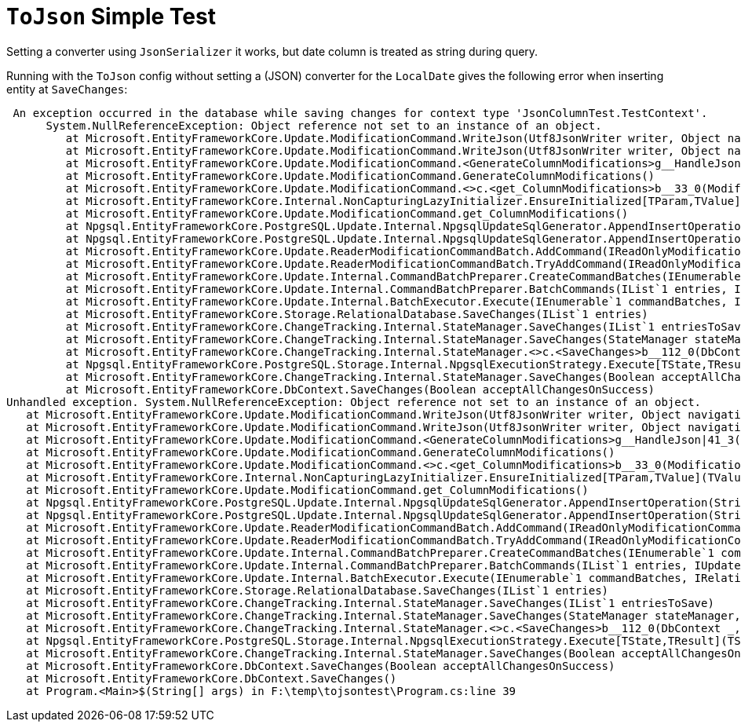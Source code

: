 :source-highlighter: highlightjs

= `ToJson` Simple Test

Setting a converter using `JsonSerializer` it works, but date column is treated as string during query.

Running with the `ToJson` config without setting a (JSON) converter for the `LocalDate` gives the following error when inserting entity at `SaveChanges`:

```csharp
 An exception occurred in the database while saving changes for context type 'JsonColumnTest.TestContext'.
      System.NullReferenceException: Object reference not set to an instance of an object.
         at Microsoft.EntityFrameworkCore.Update.ModificationCommand.WriteJson(Utf8JsonWriter writer, Object navigationValue, IUpdateEntry parentEntry, IEntityType entityType, Nullable`1 ordinal, Boolean isCollection, Boolean isTopLevel)
         at Microsoft.EntityFrameworkCore.Update.ModificationCommand.WriteJson(Utf8JsonWriter writer, Object navigationValue, IUpdateEntry parentEntry, IEntityType entityType, Nullable`1 ordinal, Boolean isCollection, Boolean isTopLevel)
         at Microsoft.EntityFrameworkCore.Update.ModificationCommand.<GenerateColumnModifications>g__HandleJson|41_3(List`1 columnModifications, <>c__DisplayClass41_0&)
         at Microsoft.EntityFrameworkCore.Update.ModificationCommand.GenerateColumnModifications()
         at Microsoft.EntityFrameworkCore.Update.ModificationCommand.<>c.<get_ColumnModifications>b__33_0(ModificationCommand command)
         at Microsoft.EntityFrameworkCore.Internal.NonCapturingLazyInitializer.EnsureInitialized[TParam,TValue](TValue& target, TParam param, Func`2 valueFactory)
         at Microsoft.EntityFrameworkCore.Update.ModificationCommand.get_ColumnModifications()
         at Npgsql.EntityFrameworkCore.PostgreSQL.Update.Internal.NpgsqlUpdateSqlGenerator.AppendInsertOperation(StringBuilder commandStringBuilder, IReadOnlyModificationCommand command, Int32 commandPosition, Boolean overridingSystemValue, Boolean& requiresTransaction)
         at Npgsql.EntityFrameworkCore.PostgreSQL.Update.Internal.NpgsqlUpdateSqlGenerator.AppendInsertOperation(StringBuilder commandStringBuilder, IReadOnlyModificationCommand command, Int32 commandPosition, Boolean& requiresTransaction)
         at Microsoft.EntityFrameworkCore.Update.ReaderModificationCommandBatch.AddCommand(IReadOnlyModificationCommand modificationCommand)
         at Microsoft.EntityFrameworkCore.Update.ReaderModificationCommandBatch.TryAddCommand(IReadOnlyModificationCommand modificationCommand)
         at Microsoft.EntityFrameworkCore.Update.Internal.CommandBatchPreparer.CreateCommandBatches(IEnumerable`1 commandSet, Boolean moreCommandSets, Boolean assertColumnModification, ParameterNameGenerator parameterNameGenerator)+MoveNext()
         at Microsoft.EntityFrameworkCore.Update.Internal.CommandBatchPreparer.BatchCommands(IList`1 entries, IUpdateAdapter updateAdapter)+MoveNext()
         at Microsoft.EntityFrameworkCore.Update.Internal.BatchExecutor.Execute(IEnumerable`1 commandBatches, IRelationalConnection connection)
         at Microsoft.EntityFrameworkCore.Storage.RelationalDatabase.SaveChanges(IList`1 entries)
         at Microsoft.EntityFrameworkCore.ChangeTracking.Internal.StateManager.SaveChanges(IList`1 entriesToSave)
         at Microsoft.EntityFrameworkCore.ChangeTracking.Internal.StateManager.SaveChanges(StateManager stateManager, Boolean acceptAllChangesOnSuccess)
         at Microsoft.EntityFrameworkCore.ChangeTracking.Internal.StateManager.<>c.<SaveChanges>b__112_0(DbContext _, ValueTuple`2 t)
         at Npgsql.EntityFrameworkCore.PostgreSQL.Storage.Internal.NpgsqlExecutionStrategy.Execute[TState,TResult](TState state, Func`3 operation, Func`3 verifySucceeded)
         at Microsoft.EntityFrameworkCore.ChangeTracking.Internal.StateManager.SaveChanges(Boolean acceptAllChangesOnSuccess)
         at Microsoft.EntityFrameworkCore.DbContext.SaveChanges(Boolean acceptAllChangesOnSuccess)
Unhandled exception. System.NullReferenceException: Object reference not set to an instance of an object.
   at Microsoft.EntityFrameworkCore.Update.ModificationCommand.WriteJson(Utf8JsonWriter writer, Object navigationValue, IUpdateEntry parentEntry, IEntityType entityType, Nullable`1 ordinal, Boolean isCollection, Boolean isTopLevel)
   at Microsoft.EntityFrameworkCore.Update.ModificationCommand.WriteJson(Utf8JsonWriter writer, Object navigationValue, IUpdateEntry parentEntry, IEntityType entityType, Nullable`1 ordinal, Boolean isCollection, Boolean isTopLevel)
   at Microsoft.EntityFrameworkCore.Update.ModificationCommand.<GenerateColumnModifications>g__HandleJson|41_3(List`1 columnModifications, <>c__DisplayClass41_0&)
   at Microsoft.EntityFrameworkCore.Update.ModificationCommand.GenerateColumnModifications()
   at Microsoft.EntityFrameworkCore.Update.ModificationCommand.<>c.<get_ColumnModifications>b__33_0(ModificationCommand command)
   at Microsoft.EntityFrameworkCore.Internal.NonCapturingLazyInitializer.EnsureInitialized[TParam,TValue](TValue& target, TParam param, Func`2 valueFactory)
   at Microsoft.EntityFrameworkCore.Update.ModificationCommand.get_ColumnModifications()
   at Npgsql.EntityFrameworkCore.PostgreSQL.Update.Internal.NpgsqlUpdateSqlGenerator.AppendInsertOperation(StringBuilder commandStringBuilder, IReadOnlyModificationCommand command, Int32 commandPosition, Boolean overridingSystemValue, Boolean& requiresTransaction)
   at Npgsql.EntityFrameworkCore.PostgreSQL.Update.Internal.NpgsqlUpdateSqlGenerator.AppendInsertOperation(StringBuilder commandStringBuilder, IReadOnlyModificationCommand command, Int32 commandPosition, Boolean& requiresTransaction)
   at Microsoft.EntityFrameworkCore.Update.ReaderModificationCommandBatch.AddCommand(IReadOnlyModificationCommand modificationCommand)
   at Microsoft.EntityFrameworkCore.Update.ReaderModificationCommandBatch.TryAddCommand(IReadOnlyModificationCommand modificationCommand)
   at Microsoft.EntityFrameworkCore.Update.Internal.CommandBatchPreparer.CreateCommandBatches(IEnumerable`1 commandSet, Boolean moreCommandSets, Boolean assertColumnModification, ParameterNameGenerator parameterNameGenerator)+MoveNext()
   at Microsoft.EntityFrameworkCore.Update.Internal.CommandBatchPreparer.BatchCommands(IList`1 entries, IUpdateAdapter updateAdapter)+MoveNext()
   at Microsoft.EntityFrameworkCore.Update.Internal.BatchExecutor.Execute(IEnumerable`1 commandBatches, IRelationalConnection connection)
   at Microsoft.EntityFrameworkCore.Storage.RelationalDatabase.SaveChanges(IList`1 entries)
   at Microsoft.EntityFrameworkCore.ChangeTracking.Internal.StateManager.SaveChanges(IList`1 entriesToSave)
   at Microsoft.EntityFrameworkCore.ChangeTracking.Internal.StateManager.SaveChanges(StateManager stateManager, Boolean acceptAllChangesOnSuccess)
   at Microsoft.EntityFrameworkCore.ChangeTracking.Internal.StateManager.<>c.<SaveChanges>b__112_0(DbContext _, ValueTuple`2 t)
   at Npgsql.EntityFrameworkCore.PostgreSQL.Storage.Internal.NpgsqlExecutionStrategy.Execute[TState,TResult](TState state, Func`3 operation, Func`3 verifySucceeded)
   at Microsoft.EntityFrameworkCore.ChangeTracking.Internal.StateManager.SaveChanges(Boolean acceptAllChangesOnSuccess)
   at Microsoft.EntityFrameworkCore.DbContext.SaveChanges(Boolean acceptAllChangesOnSuccess)
   at Microsoft.EntityFrameworkCore.DbContext.SaveChanges()
   at Program.<Main>$(String[] args) in F:\temp\tojsontest\Program.cs:line 39
```